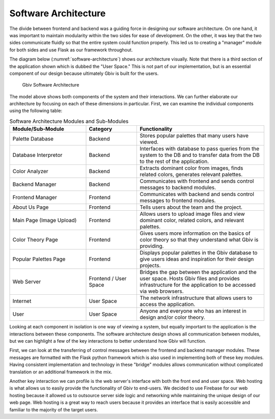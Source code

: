 Software Architecture
=====================

The divide between frontend and backend was a guiding force in designing our software architecture. On one hand, it was important to maintain modularity within the two sides for ease of development. On the other, it was key that the two sides communicate fluidly so that the entire system could function properly. This led us to creating a "manager" module for both sides and use Flask as our framework throughout. 

The diagram below (:numref:`software-architecture`) shows our architecture visually. Note that there is a third section of the application shown which is dubbed the "User Space." This is not part of our implementation, but is an essential component of our design because ultimately Gbiv is built for the users.

.. figure:: images/gbiv_soft_arch.png
   :name: software-architecture
   :scale: 50%

   Gbiv Software Architecture

.. raw:: latex

   \clearpage

The model above shows both components of the system and their interactions. We can further elaborate our architecture by focusing on each of these dimensions in particular. First, we can examine the individual components using the following table:


.. list-table:: Software Architecture Modules and Sub-Modules
   :name: software-architecture-modules-and-sub-modules
   :class: longtable
   :widths: 30 20 50

   * - **Module/Sub-Module**
     - **Category**
     - **Functionality**
   * - Palette Database
     - Backend
     - Stores popular palettes that many users have viewed.
   * - Database Interpretor
     - Backend
     - Interfaces with database to pass queries from the system to the DB and to transfer data from the DB to the rest of the application.
   * - Color Analyzer
     - Backend
     - Extracts dominant color from images, finds related colors, generates relevant palettes.
   * - Backend Manager
     - Backend
     - Communicates with frontend and sends control messages to backend modules.
   * - Frontend Manager
     - Frontend
     - Communicates with backend and sends control messages to frontend modules.
   * - About Us Page
     - Frontend
     - Tells users about the team and the project.
   * - Main Page (Image Upload)
     - Frontend
     - Allows users to upload image files and view dominant color, related colors, and relevant palettes.
   * - Color Theory Page
     - Frontend
     - Gives users more information on the basics of color theory so that they understand what Gbiv is providing.
   * - Popular Palettes Page
     - Frontend
     - Displays popular palettes in the Gbiv database to give users ideas and inspiration for their design projects.
   * - Web Server
     - Frontend / User Space
     - Bridges the gap between the application and the user space. Hosts Gbiv files and provides infrastructure for the application to be accessed via web browsers.
   * - Internet
     - User Space
     - The network infrastructure that allows users to access the application.
   * - User
     - User Space
     - Anyone and everyone who has an interest in design and/or color theory.


Looking at each component in isolation is one way of viewing a system, but equally important to the application is the interactions between these components. The software architecture design shows all communication between modules, but we can highlight a few of the key interactions to better understand how Gbiv will function.

First, we can look at the transferring of control messages between the frontend and backend manager modules. These messages are formatted with the Flask python framework which is also used in implementing both of these key modules. Having consistent implementation and technology in these "bridge" modules allows communication without complicated translation or an additional framework in the mix.

Another key interaction we can profile is the web server's interface with both the front end and user space. Web hosting is what allows us to easily provide the functionality of Gbiv to end-users. We decided to use Firebase for our web hosting because it allowed us to outsource server side logic and networking while maintaining the unique design of our web page. Web hosting is a great way to reach users because it provides an interface that is easily accessible and familiar to the majority of the target users. 



